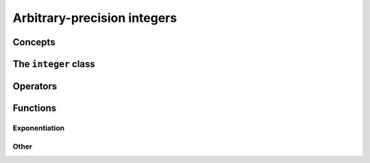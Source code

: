 Arbitrary-precision integers
============================

Concepts
--------

.. cpp:concept:: template <typename T, std::size_t SSize> mppp::IntegerArithInteroperable


The ``integer`` class
------------------------

.. doxygenclass:: mppp::integer
   :members:

.. _integer_functions:

Operators
---------

.. doxygengroup:: integer_operators
   :content-only:

Functions
---------

.. _integer_exponentiation:

Exponentiation
~~~~~~~~~~~~~~

.. doxygengroup:: integer_exponentiation
   :content-only:

Other
~~~~~

.. doxygengroup:: integer_other
   :content-only:
